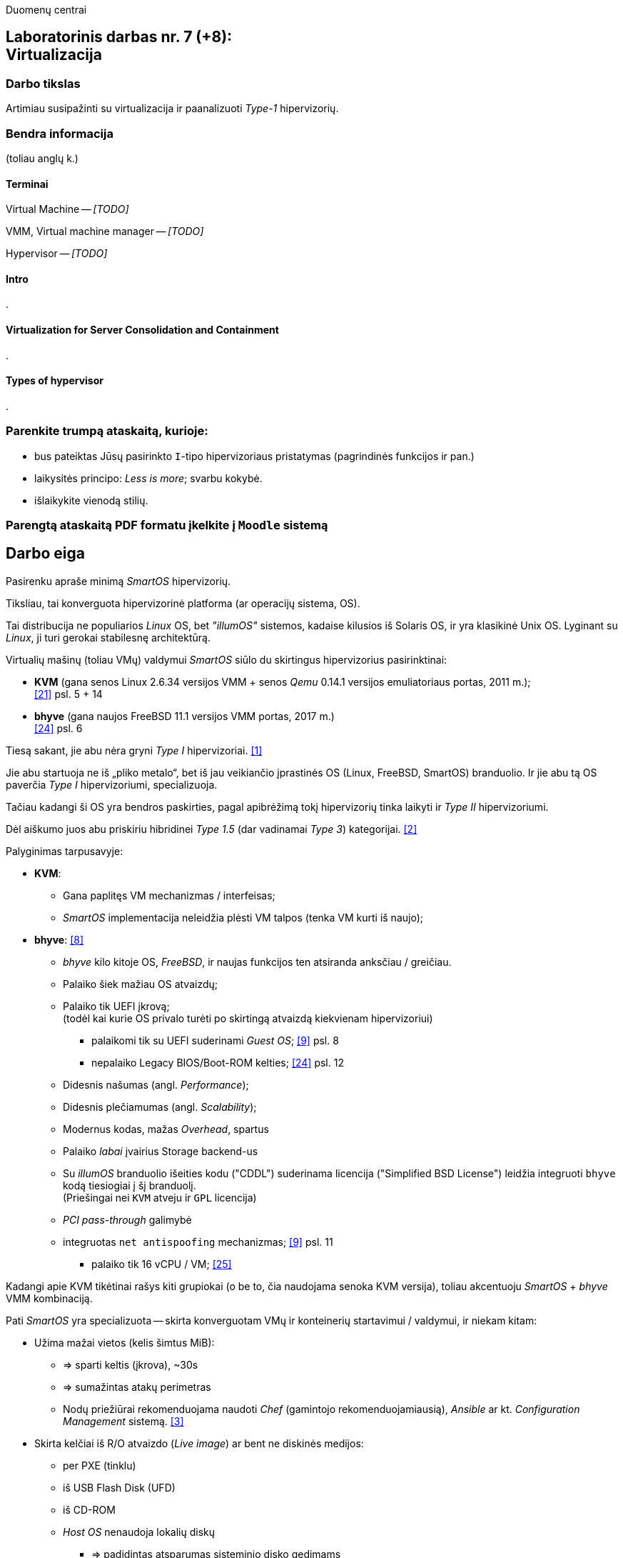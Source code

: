 Duomenų centrai

== Laboratorinis darbas nr. 7 (+8): +++<br />+++ Virtualizacija

=== Darbo tikslas

Artimiau susipažinti su virtualizacija ir paanalizuoti _Type-1_ hipervizorių.


=== Bendra informacija

(toliau anglų k.)


==== Terminai

Virtual Machine -- _[TODO]_

VMM, Virtual machine manager -- _[TODO]_

Hypervisor -- _[TODO]_


==== Intro

.


==== Virtualization for Server Consolidation and Containment

.


==== Types of hypervisor

.


=== Parenkite trumpą ataskaitą, kurioje:

* bus pateiktas Jūsų pasirinkto `I`-tipo hipervizoriaus pristatymas (pagrindinės funkcijos ir pan.)
* laikysitės principo: _Less is more_; svarbu kokybė.
* išlaikykite vienodą stilių.


=== Parengtą ataskaitą PDF formatu įkelkite į `Moodle` sistemą


<<<

[.text-left]
== Darbo eiga

Pasirenku apraše minimą _SmartOS_ hipervizorių.

Tiksliau, tai konverguota hipervizorinė platforma (ar operacijų sistema, OS).

Tai distribucija ne populiarios _Linux_ OS, bet _"illumOS"_ sistemos, kadaise kilusios iš Solaris OS, ir yra klasikinė Unix OS.
Lyginant su _Linux_, ji turi gerokai stabilesnę architektūrą.

Virtualių mašinų (toliau VMų) valdymui _SmartOS_ siūlo du skirtingus hipervizorius pasirinktinai:

* **KVM** (gana senos Linux 2.6.34 versijos VMM + senos _Qemu_ 0.14.1 versijos emuliatoriaus portas, 2011 m.);  +
  <<21>> psl. 5 + 14
* **bhyve** (gana naujos FreeBSD 11.1 versijos VMM portas, 2017 m.)  +
  <<24>> psl. 6

Tiesą sakant, jie abu nėra gryni _Type I_ hipervizoriai. <<1>>

Jie abu startuoja ne iš „pliko metalo“, bet iš jau veikiančio įprastinės OS (Linux, FreeBSD, SmartOS) branduolio.
Ir jie abu tą OS paverčia _Type I_ hipervizoriumi, specializuoja.

Tačiau kadangi ši OS yra bendros paskirties, pagal apibrėžimą tokį hipervizorių tinka laikyti ir _Type II_ hipervizoriumi.

Dėl aiškumo juos abu priskiriu hibridinei _Type 1.5_ (dar vadinamai _Type 3_) kategorijai. <<2>>

Palyginimas tarpusavyje:

* **KVM**:
 ** Gana paplitęs VM mechanizmas / interfeisas;
 ** _SmartOS_ implementacija neleidžia plėsti VM talpos (tenka VM kurti iš naujo);

* **bhyve**:  <<8>>
 ** _bhyve_ kilo kitoje OS, _FreeBSD_, ir naujas funkcijos ten atsiranda anksčiau / greičiau.
 ** Palaiko šiek mažiau OS atvaizdų;
 ** Palaiko tik UEFI įkrovą;  +
    (todėl kai kurie OS privalo turėti po skirtingą atvaizdą kiekvienam hipervizoriui)
- palaikomi tik su UEFI suderinami _Guest OS_;  <<9>> psl. 8
- nepalaiko Legacy BIOS/Boot-ROM kelties;  <<24>> psl. 12
 ** Didesnis našumas (angl. _Performance_);
 ** Didesnis plečiamumas (angl. _Scalability_);
 ** Modernus kodas, mažas _Overhead_, spartus
 ** Palaiko _labai_ įvairius Storage backend-us
 ** Su _illumOS_ branduolio išeities kodu ("CDDL") suderinama licencija ("Simplified BSD License") leidžia integruoti `bhyve` kodą tiesiogiai į šį branduolį.  +
  (Priešingai nei `KVM` atveju ir `GPL` licencija)
 ** _PCI pass-through_ galimybė
 ** integruotas `net antispoofing` mechanizmas;  <<9>> psl. 11
- palaiko tik 16 vCPU / VM;  <<25>>



Kadangi apie KVM tikėtinai rašys kiti grupiokai (o be to, čia naudojama senoka KVM versija), toliau akcentuoju _SmartOS_ + _bhyve_ VMM kombinaciją.


Pati _SmartOS_ yra specializuota -- skirta konverguotam VMų ir konteinerių startavimui / valdymui, ir niekam kitam:

* Užima mažai vietos (kelis šimtus MiB):
 ** => sparti keltis (įkrova), ~30s
 ** => sumažintas atakų perimetras
 ** Nodų priežiūrai rekomenduojama naudoti _Chef_ (gamintojo rekomenduojamiausią), _Ansible_ ar kt. _Configuration Management_ sistemą. <<3>>
* Skirta kelčiai iš R/O atvaizdo (_Live image_) ar bent ne diskinės medijos:
 ** per PXE (tinklu)
 ** iš USB Flash Disk (UFD)
 ** iš CD-ROM
 ** _Host OS_ nenaudoja lokalių diskų
  - => padidintas atsparumas sisteminio disko gedimams
  - => supaprastėja „diegimas“, ypač turint daug mašinų (vos keli nustatymai) <<4>>
  - => spartus atnaujinimas  +
       (pakanka tinklu nusikopijuoti bendrą OS atvaizdą + _Reboot_)
    *** kaskart per PXE
    *** vieną sykį į UFD per SSH
  - => daugiau vietos diskuose lieka _Guest OS_ egzemplioriams
* _in-memory_ / _Live OS_:
 ** _root_ failų sistema (FS) laikoma RAMe
 ** FS pakeitimai arba neįmanomi (R/O), arba efemeriški (`/etc`) <<5>>  +
    (išskyrus keletą svarbių direktorijų ir failų, atvirų rašymui; gal pvz.: ?)
  - => neveikia naujų vartotojų kūrimas
  - => `/usr` failai primontuoti R/O
  - => dar labiau sumažintas atakų perimetras
* Visi serverio lokalūs diskai apjungiami į vieną grupę (_pool_):
 ** apjungimas _programinis_
 ** apjungiama pagal RAIDZ
 ** schema panaši į RAID 5/6/7
  - => padidinta diskų I/O sparta ir patikimumas
 ** tinkliniai diskai nenaudojami
* Siūlo du virtualizacijos lygius:
 ** OS lygis (konteineriai);
 ** „geležies“ lygis (virtualios mašinos, VM);
* Naudoja ir dubliuotą virtualizaciją:
 ** Guest OSą palaikantis VMM procesas (tiek `qemu-kvm`, tiek `bhyve`) veikia tik konteineryje;  +
    (_Double hulled virtualization_ patentas <<6>>)
  - => dar labiau sumažintas atakos perimetras;  <<9>> psl. 9
  - => preciziškas Guest OSų valdymas -- konteineris užtikrina QoS, resursų valdymą, I/O ribojimą (angl. _throttling_), apskaitą, kitą instrumentuotę;  <<21>> psl. 22
  - => apjungtas konteinerių bei VMų valdymas (komandos `vmadm`)
 ** Abu hipervizoriai, `KVM` ir `bhyve` geba veikti kartu -- vienu metu viename hoste;  <<24>> psl. 8
* Host OS turi po atskirą įrankį:
  - `imgadm` valdyti Guest OS atvaizdams
  - `vmadm` valdyti Guest OS egzemplioriams
  - `dladm` valdyti OS tinklo interfeisams (L2, įskaitant jų virtualizavimą)
  - `ipadm` valdyti OS potinkliams (L3)
  - `fwadm` valdyti OS ugniasienei (L2 - L4)
* Naudoja tarpplatforminį paketų valdiklį `pkgsrc` (kilusį NetBSD sistemoje).


Dalis šių savybių išplaukia iš griežtai lokalios Host nodų talpyklinės architektūros.

Tai reiškia, kad kiekviename Host node VMai yra saugomi lokaliuose diskuose ir startuoja ne iš NAS ar SAN tinklo.

Tokia architektūra lemia ne tipinį hipervizoriaus panaudojimo scenarijų (mažiau kompleksišką nei pvz. rinkos lyderis VMware _ESXi_). <<23>>

Atkrinta _Storage_ tinklo įnešamas vėlinimas, taip pat padidėja Host nodų I/O nepriklausomumas.
Ir atsiranda kai kurie apribojimai:

* HA / FT turi veikti Application lygmenyje;
* Pasunkėja Live Migration įgyvendinimas.

Daugianodžių _SmartOS_ debesų valdymui siūlomas atskiras, irgi atvirojo kodo įrankis (angl. _Cloud management platform_) **Triton DataCenter** / **Triton Compute Service**, į kurio funkcijas irgi trumpai atsižvelgsiu. <<7>>

---

Privalumai:

- _Solaris_ / _illumOS_ projektuotas didesniam saugumui (apskritai patikimumui) nei Linux, ir naudojantis tai juntama tiesiogiai

- ZFS privalumai: akimirksniniai duomenų (FSų) klonai, duomenų šifravimas (jei reikia, ir jų deduplikacija)

- _VirtIO_ -- vieno efektyviausių paravirtualizacijos (PV) interfeisų palaikymas

- _cloud-init_ standarto palaikymas: <<19>>, <<20>>  +
 * Jis įgalina debesų (egzempliorių) inicializavimą nepriklausomai nuo platformos, pvz.:
  ** OS vartotojų paskyrų sukūrimą
  ** programinių paketų sudiegimą
  ** Git repozitorijų nuklonavimą
  ** apskritai kone bet kuriuos OS administravimo veiksmus.
 * Naudoja YAML sintaksę (tenka suderinti su SmartOS `vmadm` naudojama JSON sintakse)
 * Yra palaikomas tiek visų didžiųjų viešos debesijos tiekėjų, tiek atliekant OS provizijavimą ir privačiuose debesyse, ir „plikoj geležy“ (angl. _Bare metal_).

---

Trūkumai:

- kol kas palaiko tik _x86_ architektūrą (_no ARM_);  <<10>>

- Kol kas neveikia VM Live Migration (dar tik kuriamas);  +
  veikia tik VM Warm/Cold Migration;  <<11>>

- Guest OS VGA išvestis pasiekiama tik VNC protokolu;

- Hostas valdomas per CLI, JSON ir truputį YAML (sąlyginis trūkumas).  +
  Norint GUI, reiktų naudoti debesinį orkestratorių _Triton_ arba _Project FiFo_ (kai mažesnis ūkis ir vengiama dedikuoto HNo, _Head-node_).

- kiek vėlokai žengė į rinką (2011-2013 m.), todėl kol kas užima mažoką jos dalį;

- rinkodaros strategija dar tik kuriama, ji kinta;  +
  (todėl kitų hipervizorių stipresnės adminų ir jūzerių bendruomenės)

---

Ankstesnės FreeBSD prezentacijos (apie komponentus):

- <<12>> --
- <<13>>

Apie Triton DataCenter:

- Konteinerių ir VMų Combo diagramos: <<14>>
- Detalesnė Triton DC sudėtis: <<15>>

Apie SmartOS:

- Docker konteinerių startavimas be _Triton_ pagalbos; <<16>>
  (t. p. ir `fwadm` aprašymas)
- Asmeninio Docker registro naudojimas. <<17>>

SmartOS orientavimasis į Node.js servisus: <<18>>  +


<<<

[bibliography]
=== Nuorodos

`2020-11-17` **[[[1]]]** `serverwatch.com`, Christine Taylor,  https://www.serverwatch.com/virtualization/hypervisor-server/#:~:text=Linux%20KVM%20and%20FreeBSD%20bhyve[What Is a Hypervisor Server?]

`2016-06-01` **[[[2]]]** `marksei.com`, Marksei, https://www.marksei.com/what-is-virtual-machine/#:~:text=called%20Type%2D3%20or%20Type%2D1.5[What is a Virtual Machine?]

`2021-12-15` **[[[3]]]** `smartos.org`, (peržiūrėta) https://wiki.smartos.org/configuration-management-on-smartos/[Configuration Management on SmartOS]

`2012-04-13` **[[[4]]]** `perkin.org.uk`, Jonathan Perkin, https://www.perkin.org.uk/posts/smartos-global-zone-tweaks.html[SmartOS global zone tweaks]

`2012-11-23` **[[[5]]]** `perkin.org.uk`, Jonathan Perkin, https://www.perkin.org.uk/posts/smartos-and-the-global-zone.html#:~:text=on%20running%20SmartOS.-,So%20what%20can%20I%20do%3F,-Firstly%2C%20let%E2%80%99s%20look[SmartOS and the global zone]

`2021-07-08` **[[[6]]]** `joyent.com`, Michael Zeller, https://www.joyent.com/blog/reintroducing-bhyve#:~:text=This%20is%20what%20we%20mean%20when%20we%20say%20double%2Dhulled%2Dvirtualization[Reintroducing Bhyve]

`2021-01-05` **[[[7]]]** `joyent.com`, (redaguota) https://docs.joyent.com/private-cloud[Triton Operator Documentation]

`2020-09-03` **[[[8]]]** `klarasystems.com`, Allan Jude, https://klarasystems.com/articles/bhyve-the-freebsd-hypervisor/[bhyve | The FreeBSD Hypervisor]

`2018-03-05` **[[[9]]]** `bhyvecon.org`, Mike Gerdts, https://bhyvecon.org/bhyvecon2018-Gwydir.pdf[bhyve zones in SmartOS]

`2021-01-27` **[[[10]]]** `youtube.com`, Yaroslav Koisa, https://www.youtube.com/watch?v=uV61mVYsFM8[FreeBSD's Bhyve Overview: Why it's better than other hypervisors. At least for our use-case.]

`2021-07-01` **[[[11]]]** `docs.google.com`, Alan Jude, https://docs.google.com/document/d/1PFUmz6XpTVAGkq5dBe8uaBFV2Y4i-uR88AuiCLIRxIQ/[bhyve Weekly Call]

`2011-05-13` **[[[12]]]** `people.freebsd.org`, Neel Natu | Peter Grehan, https://people.freebsd.org/~neel/bhyve/bhyve_bsdcan_2011.pdf[BHyVe | BSD Hypervisor]

`2014-05-07` **[[[13]]]** `papers.freebsd.org`, John Baldwin, https://papers.freebsd.org/2014/baldwin-Introduction_to_bhyve.files/slides.pdf[Introduction to bhyve]

`2021-01-05` **[[[14]]]** `joyent.com`, (redaguota) https://docs.joyent.com/public-cloud/instances[Triton End User Documentation › Containers and virtual machines ›]

`2021-07-14` **[[[15]]]** `github.com/joyent/triton`, 
https://github.com/joyent/triton/blob/master/README.md#overview[Triton DataCenter | README]

`2021-06-11` **[[[16]]]** `gaige.net`, Gaige B. Paulsen, https://www.gaige.net/docker-on-smartos.html[Docker on SmartOS]

`2018-02-11` **[[[17]]]** `cyber-tec.org`, Thomas Merkel, https://www.cyber-tec.org/2018/02/11/run-docker-images-on-smartos/[Run Docker images on SmartOS]

`2017-01-12` **[[[18]]]** `joyent.com`, Wyatt Preul, https://www.joyent.com/blog/microservices-containers-nodejs[Containers and microservices and Node.js! Oh, my!]

`2019-09-04` **[[[19]]]** `readthedocs.io`, (redaguota) https://cloudinit.readthedocs.io/en/latest/topics/datasources/smartos.html[cloud-init » Docs » Datasources » SmartOS Datasource]

`2019-01-16` **[[[20]]]** `shaner.life`, Shaner, 
https://shaner.life/using-cloud-init-with-smartos/[Using cloud-init with SmartOS]

`2011-08-15` **[[[21]]]** `slideshare.net`, Bryan Cantrill, 
https://www.slideshare.net/bcantrill/experiences-porting-kvm-to-smartos/22[Experiences porting KVM to SmartOS]

`2012-06-29` **[[[22]]]** `github.com/joyent/illumos-kvm`, (redaguota) 
https://github.com/joyent/illumos-kvm/blob/master/README.md#illumos-kvm-kvm-for-illumos[illumos-kvm: KVM for illumos]

`2014-06-06` **[[[23]]]** `wikipedia.org`, (redaguota) Trentstersla, https://en.wikipedia.org/wiki/SmartOS#:~:text=SmartOS%20follows%20a%20strict%20local%20node%20storage%20architecture[SmartOS | "SmartOS follows a strict local node storage architecture"]

`2019-05-14` **[[[24]]]** `bhyvecon.org`, Patrick Mooney, 
https://bhyvecon.org/bhyveconOttawa2019-Patrick.pdf[Porting bhyve to SmartOS]

`2019-05-14` **[[[25]]]** `bhyvecon.org`, Rod Grimes, 
https://bhyvecon.org/bhyveconOttawa2019-Rodney.pdf#page=3[bhyve VM_MAXCPU cleanup | VM_MAXCPU]


